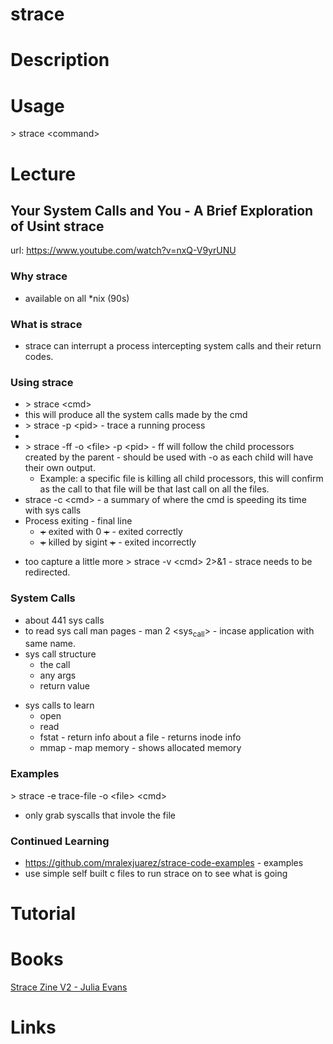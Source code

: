 #+TAGS: sys anal


* strace
* Description
* Usage
> strace <command>
* Lecture
** Your System Calls and You - A Brief Exploration of Usint strace
url: https://www.youtube.com/watch?v=nxQ-V9yrUNU

*** Why strace
  - available on all *nix (90s)
  
*** What is strace
  - strace can interrupt a process intercepting system calls and their return codes.

*** Using strace
  - > strace <cmd>
  - this will produce all the system calls made by the cmd
  - > strace -p <pid> - trace a running process
  - *** Warning!! some propriety code will detect they are being traced and send a SIGSTOP in an attempt to stop the trace. (Plesk)
  - > strace -ff -o <file> -p <pid> - ff will follow the child processors created by the parent - should be used with -o as each child will have their own output. 
    - Example: a specific file is killing all child processors, this will confirm as the call to that file will be that last call on all the files.
  - strace -c <cmd> - a summary of where the cmd is speeding its time with sys calls
  - Process exiting - final line
    - +++ exited with 0 +++ - exited correctly
    - +++ killed by sigint +++ - exited incorrectly 
      
+ too capture a little more > strace -v <cmd> 2>&1 - strace needs to be redirected.

*** System Calls
  - about 441 sys calls
  - to read sys call man pages - man 2 <sys_call> - incase application with same name.
  - sys call structure
    - the call
    - any args
    - return value

+ sys calls to learn
  - open 
  - read
  - fstat - return info about a file - returns inode info
  - mmap - map memory - shows allocated memory
    
*** Examples
> strace -e trace-file -o <file> <cmd>
  - only grab syscalls that invole the file

*** Continued Learning
+ https://github.com/mralexjuarez/strace-code-examples - examples
+ use simple self built c files to run strace on to see what is going
* Tutorial
* Books
[[file://home/crito/Documents/Tools/strace-zine-v2.pdf][Strace Zine V2 - Julia Evans]]
* Links
